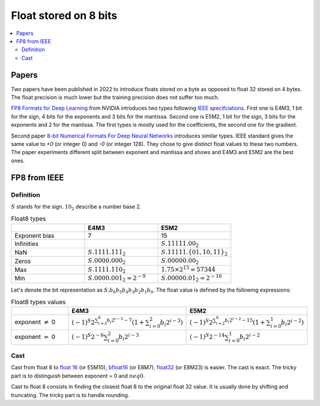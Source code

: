 
.. _onnx-detail-float8:

======================
Float stored on 8 bits
======================

.. contents::
    :local:

Papers
======

Two papers have been published in 2022 to introduce floats
stored on a byte as opposed to float 32 stored on 4 bytes.
The float precision is much lower but the training precision
does not suffer too much.

`FP8 Formats for Deep Learning <https://arxiv.org/abs/2209.05433>`_
from NVIDIA introduces two types following
`IEEE specifciations <https://en.wikipedia.org/wiki/IEEE_754>`_.
First one is E4M3, 1 bit for the sign, 4 bits for the exponents and 3
bits for the mantissa. Second one is E5M2, 1 bit for the sign,
3 bits for the exponents and 2 for the mantissa. The first types
is mostly used for the coefficients, the second one for the gradient.

Second paper `8-bit Numerical Formats For Deep Neural Networks
<https://arxiv.org/pdf/2206.02915.pdf>`_ introduces
similar types. IEEE standard gives the same value
to `+0` (or integer 0) and `-0` (or integer 128).
They chose to give distinct float values to these two
numbers. The paper experiments different split between
exponent and mantissa and shows and E4M3 and E5M2 are
the best ones.

FP8 from IEEE
=============

Definition
++++++++++

:math:`S` stands for the sign. :math:`10_2` describe a number base 2.

.. list-table:: Float8 types
   :widths: 10 10 10
   :header-rows: 1

   * - 
     - E4M3
     - E5M2
   * - Exponent bias
     - 7
     - 15
   * - Infinities
     -
     - :math:`S.11111.00_2`
   * - NaN
     - :math:`S.1111.111_2`
     - :math:`S.11111.\{01, 10, 11\}_2`
   * - Zeros
     - :math:`S.0000.000_2`
     - :math:`S.00000.00_2`
   * - Max
     - :math:`S.1111.110_2`
     - :math:`1.75 \times 2^{15}= 57344`
   * - Min
     - :math:`S.0000.001_2 = 2^{-9}`
     - :math:`S.00000.01_2 = 2^{-16}`


Let's denote the bit representation as :math:`S.b_6 b_5 b_4 b_3 b_2 b_1 b_0`.
The float value is defined by the following expressions:

.. list-table:: Float8 types values
   :widths: 10 10 10
   :header-rows: 1

   * - 
     - E4M3
     - E5M2
   * - exponent :math:`\neq` 0
     - :math:`(-1)^S 2^{\sum_{i=3}^6 b_i 2^{i-3} - 7} \left( 1 + \sum_{i=0}^2 b_i 2^{i-3} \right)`
     - :math:`(-1)^S 2^{\sum_{i=2}^6 b_i 2^{i-2} - 15} \left( 1 + \sum_{i=0}^1 b_i 2^{i-2} \right)`
   * - exponent :math:`=` 0
     - :math:`(-1)^S 2^{-6} \sum_{i=0}^2 b_i 2^{i-3}`
     - :math:`(-1)^S 2^{-14} \sum_{i=0}^1 b_i 2^{i-2}`

Cast
++++

Cast from float 8 to
`float 16 <https://en.wikipedia.org/wiki/Half-precision_floating-point_format>`_ (or E5M10),
`bfloat16 <https://en.wikipedia.org/wiki/Bfloat16_floating-point_format>`_ (or E8M7),
`float32 <https://en.wikipedia.org/wiki/Single-precision_floating-point_format>`_ (or E8M23) is easier.
The cast is exact. The tricky part is to distinguish between exponent = 0 and :math:`neq 0`.

Cast to float 8 consists in finding the closest float 8
to the original float 32 value. It is usually done by shifting
and truncating. The tricky part is to handle rounding.
